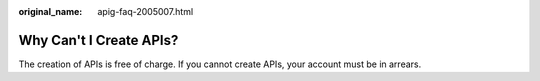 :original_name: apig-faq-2005007.html

.. _apig-faq-2005007:

Why Can't I Create APIs?
========================

The creation of APIs is free of charge. If you cannot create APIs, your account must be in arrears.
